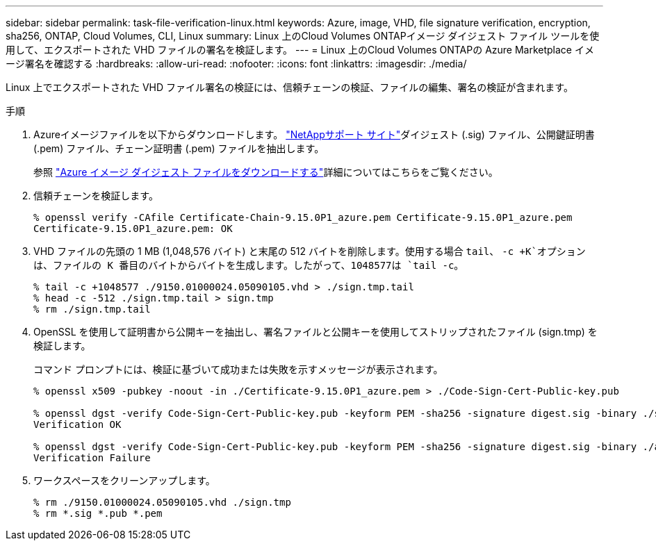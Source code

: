 ---
sidebar: sidebar 
permalink: task-file-verification-linux.html 
keywords: Azure, image, VHD, file signature verification, encryption, sha256, ONTAP, Cloud Volumes, CLI, Linux 
summary: Linux 上のCloud Volumes ONTAPイメージ ダイジェスト ファイル ツールを使用して、エクスポートされた VHD ファイルの署名を検証します。 
---
= Linux 上のCloud Volumes ONTAPの Azure Marketplace イメージ署名を確認する
:hardbreaks:
:allow-uri-read: 
:nofooter: 
:icons: font
:linkattrs: 
:imagesdir: ./media/


[role="lead"]
Linux 上でエクスポートされた VHD ファイル署名の検証には、信頼チェーンの検証、ファイルの編集、署名の検証が含まれます。

.手順
. Azureイメージファイルを以下からダウンロードします。 https://mysupport.netapp.com/site/["NetAppサポート サイト"^]ダイジェスト (.sig) ファイル、公開鍵証明書 (.pem) ファイル、チェーン証明書 (.pem) ファイルを抽出します。
+
参照 https://docs.netapp.com/us-en/bluexp-cloud-volumes-ontap/task-azure-download-digest-file.html["Azure イメージ ダイジェスト ファイルをダウンロードする"^]詳細についてはこちらをご覧ください。

. 信頼チェーンを検証します。
+
[source, cli]
----
% openssl verify -CAfile Certificate-Chain-9.15.0P1_azure.pem Certificate-9.15.0P1_azure.pem
Certificate-9.15.0P1_azure.pem: OK
----
. VHD ファイルの先頭の 1 MB (1,048,576 バイト) と末尾の 512 バイトを削除します。使用する場合 `tail`、 `-c +K`オプションは、ファイルの K 番目のバイトからバイトを生成します。したがって、1048577は `tail -c`。
+
[source, cli]
----
% tail -c +1048577 ./9150.01000024.05090105.vhd > ./sign.tmp.tail
% head -c -512 ./sign.tmp.tail > sign.tmp
% rm ./sign.tmp.tail
----
. OpenSSL を使用して証明書から公開キーを抽出し、署名ファイルと公開キーを使用してストリップされたファイル (sign.tmp) を検証します。
+
コマンド プロンプトには、検証に基づいて成功または失敗を示すメッセージが表示されます。

+
[source, cli]
----
% openssl x509 -pubkey -noout -in ./Certificate-9.15.0P1_azure.pem > ./Code-Sign-Cert-Public-key.pub

% openssl dgst -verify Code-Sign-Cert-Public-key.pub -keyform PEM -sha256 -signature digest.sig -binary ./sign.tmp
Verification OK

% openssl dgst -verify Code-Sign-Cert-Public-key.pub -keyform PEM -sha256 -signature digest.sig -binary ./another_file_from_nowhere.tmp
Verification Failure
----
. ワークスペースをクリーンアップします。
+
[source, cli]
----
% rm ./9150.01000024.05090105.vhd ./sign.tmp
% rm *.sig *.pub *.pem
----

